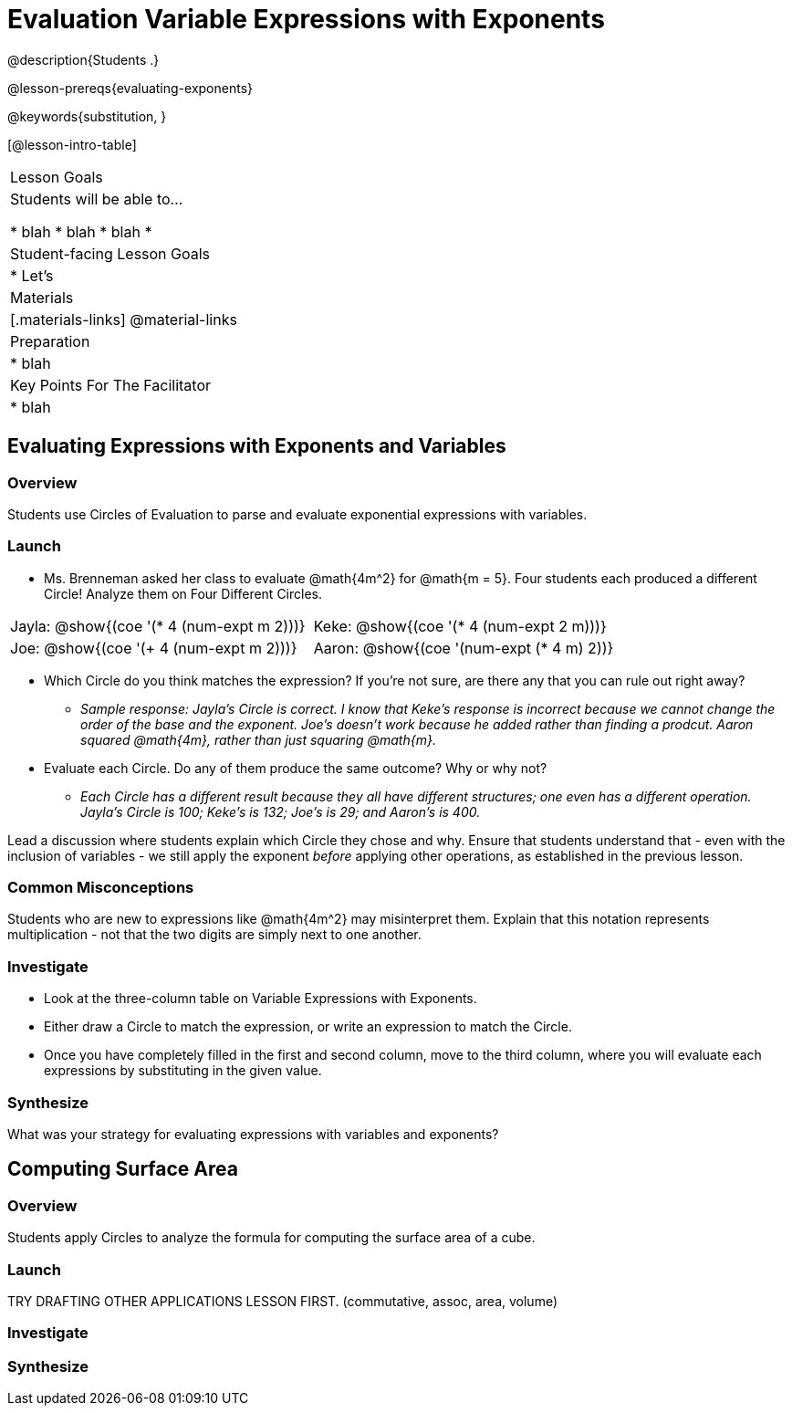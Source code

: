 = Evaluation Variable Expressions with Exponents

@description{Students  .}

@lesson-prereqs{evaluating-exponents}

@keywords{substitution, }

[@lesson-intro-table]
|===

| Lesson Goals
| Students will be able to...

* blah
* blah
* blah
*
| Student-facing Lesson Goals
|

* Let's


| Materials
|[.materials-links]
@material-links

| Preparation
|
* blah

| Key Points For The Facilitator
|
* blah
|===

== Evaluating Expressions with Exponents and Variables

=== Overview

Students use Circles of Evaluation to parse and evaluate exponential expressions with variables.

=== Launch

[.lesson-instruction]
--
- Ms. Brenneman asked her class to evaluate @math{4m^2} for @math{m = 5}. Four students each produced a different Circle! Analyze them on Four Different Circles.
[.embedded, cols="^.^1,^.^1", grid="none", stripes="none" frame="none"]
|===
| Jayla: @show{(coe  '(* 4 (num-expt m 2)))} | Keke: @show{(coe  '(* 4 (num-expt 2 m)))}
| Joe: @show{(coe  '(+ 4 (num-expt m 2)))} 	| Aaron: @show{(coe  '(num-expt (* 4 m) 2))}
|===
- Which Circle do you think matches the expression? If you're not sure, are there any that you can rule out right away?
** _Sample response: Jayla's Circle is correct. I know that Keke's response is incorrect because we cannot change the order of the base and the exponent. Joe's doesn't work because he added rather than finding a prodcut. Aaron squared @math{4m}, rather than just squaring @math{m}._
- Evaluate each Circle. Do any of them produce the same outcome? Why or why not?
** _Each Circle has a different result because they all have different structures; one even has a different operation. Jayla's Circle is 100; Keke's is 132; Joe's is 29; and Aaron's is 400._
--

Lead a discussion where students explain which Circle they chose and why. Ensure that students understand that - even with the inclusion of variables - we still apply the exponent _before_ applying other operations, as established in the previous lesson.

=== Common Misconceptions

Students who are new to expressions like @math{4m^2} may misinterpret them. Explain that this notation represents multiplication - not that the two digits are simply next to one another.

=== Investigate

[.lesson-instruction]
- Look at the three-column table on Variable Expressions with Exponents.
- Either draw a Circle to match the expression, or write an expression to match the Circle.
- Once you have completely filled in the first and second column, move to the third column, where you will evaluate each expressions by substituting in the given value.

=== Synthesize

What was your strategy for evaluating expressions with variables and exponents?


== Computing Surface Area

=== Overview

Students apply Circles to analyze the formula for computing the surface area of a cube.

=== Launch

TRY DRAFTING OTHER APPLICATIONS LESSON FIRST. (commutative, assoc, area, volume)

=== Investigate


=== Synthesize
